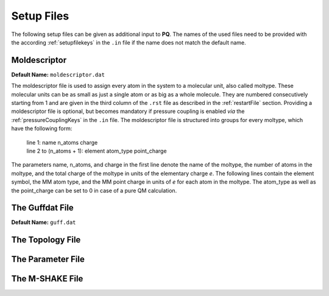 .. _setupFiles: 

###########
Setup Files
###########

The following setup files can be given as additional input to **PQ**. The names of the used files need to be provided with the according 
:ref:`setupfilekeys` in the ``.in`` file if the name does not match the default name.

.. _moldescriptorFile:

**************
Moldescriptor
**************

**Default Name:** ``moldescriptor.dat``

The moldescriptor file is used to assign every atom in the system to a molecular unit, also called moltype. These molecular units can be as small 
as just a single atom or as big as a whole molecule. They are numbered consecutively starting from 1 and are given in the third column of 
the ``.rst`` file as described in the :ref:`restartFile` section. Providing a moldescriptor file is optional, but becomes mandatory if pressure 
coupling is enabled *via* the :ref:`pressureCouplingKeys` in the ``.in`` file. The moldescriptor file is structured into groups for every moltype,
which have the following form:

    | line 1: name n_atoms charge
    | line 2 to (n_atoms + 1): element atom_type point_charge

The parameters name, n_atoms, and charge in the first line denote the name of the moltype, the number of atoms in the moltype, and the total
charge of the moltype in units of the elementary charge *e*. The following lines contain the element symbol, the MM atom type, and the MM 
point charge in units of *e* for each atom in the moltype. The atom_type as well as the point_charge can be set to 0 in case of a pure
QM calculation.

.. _guffdatFile:

****************
The Guffdat File
****************

**Default Name:** ``guff.dat``



.. _topologyFile:

*****************
The Topology File
*****************

.. _parameterFile:

******************
The Parameter File
******************

.. _mshakeFile:

****************
The M-SHAKE File
****************